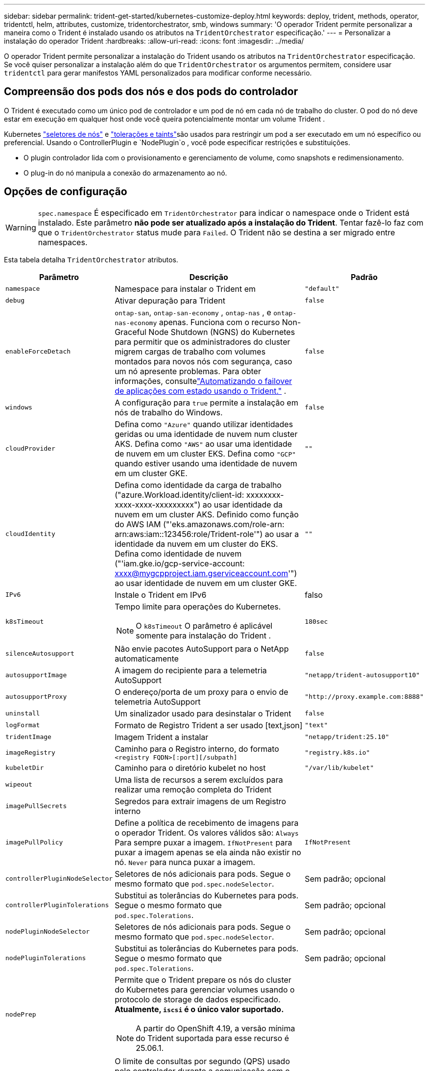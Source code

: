 ---
sidebar: sidebar 
permalink: trident-get-started/kubernetes-customize-deploy.html 
keywords: deploy, trident, methods, operator, tridentctl, helm, attributes, customize, tridentorchestrator, smb, windows 
summary: 'O operador Trident permite personalizar a maneira como o Trident é instalado usando os atributos na `TridentOrchestrator` especificação.' 
---
= Personalizar a instalação do operador Trident
:hardbreaks:
:allow-uri-read: 
:icons: font
:imagesdir: ../media/


[role="lead"]
O operador Trident permite personalizar a instalação do Trident usando os atributos na `TridentOrchestrator` especificação. Se você quiser personalizar a instalação além do que `TridentOrchestrator` os argumentos permitem, considere usar `tridentctl` para gerar manifestos YAML personalizados para modificar conforme necessário.



== Compreensão dos pods dos nós e dos pods do controlador

O Trident é executado como um único pod de controlador e um pod de nó em cada nó de trabalho do cluster. O pod do nó deve estar em execução em qualquer host onde você queira potencialmente montar um volume Trident .

Kubernetes link:https://kubernetes.io/docs/concepts/scheduling-eviction/assign-pod-node/["seletores de nós"^] e link:https://kubernetes.io/docs/concepts/scheduling-eviction/taint-and-toleration/["tolerações e taints"^]são usados para restringir um pod a ser executado em um nó específico ou preferencial. Usando o ControllerPlugin e `NodePlugin`o , você pode especificar restrições e substituições.

* O plugin controlador lida com o provisionamento e gerenciamento de volume, como snapshots e redimensionamento.
* O plug-in do nó manipula a conexão do armazenamento ao nó.




== Opções de configuração


WARNING: `spec.namespace` É especificado em `TridentOrchestrator` para indicar o namespace onde o Trident está instalado. Este parâmetro *não pode ser atualizado após a instalação do Trident*. Tentar fazê-lo faz com que o `TridentOrchestrator` status mude para `Failed`. O Trident não se destina a ser migrado entre namespaces.

Esta tabela detalha `TridentOrchestrator` atributos.

[cols="1,2,1"]
|===
| Parâmetro | Descrição | Padrão 


| `namespace` | Namespace para instalar o Trident em | `"default"` 


| `debug` | Ativar depuração para Trident | `false` 


| `enableForceDetach` | `ontap-san`, `ontap-san-economy` , `ontap-nas` , e `ontap-nas-economy` apenas. Funciona com o recurso Non-Graceful Node Shutdown (NGNS) do Kubernetes para permitir que os administradores do cluster migrem cargas de trabalho com volumes montados para novos nós com segurança, caso um nó apresente problemas. Para obter informações, consultelink:../trident-reco/force-detach.html["Automatizando o failover de aplicações com estado usando o Trident."] . | `false` 


| `windows` | A configuração para `true` permite a instalação em nós de trabalho do Windows. | `false` 


| `cloudProvider`  a| 
Defina como `"Azure"` quando utilizar identidades geridas ou uma identidade de nuvem num cluster AKS. Defina como `"AWS"` ao usar uma identidade de nuvem em um cluster EKS. Defina como `"GCP"` quando estiver usando uma identidade de nuvem em um cluster GKE.
| `""` 


| `cloudIdentity`  a| 
Defina como identidade da carga de trabalho ("azure.Workload.identity/client-id: xxxxxxxx-xxxx-xxxx-xxxxxxxxx") ao usar identidade da nuvem em um cluster AKS. Definido como função do AWS IAM ("'eks.amazonaws.com/role-arn: arn:aws:iam::123456:role/Trident-role'") ao usar a identidade da nuvem em um cluster do EKS. Defina como identidade de nuvem ("'iam.gke.io/gcp-service-account: xxxx@mygcpproject.iam.gserviceaccount.com'") ao usar identidade de nuvem em um cluster GKE.
| `""` 


| `IPv6` | Instale o Trident em IPv6 | falso 


| `k8sTimeout`  a| 
Tempo limite para operações do Kubernetes.


NOTE: O `k8sTimeout` O parâmetro é aplicável somente para instalação do Trident .
| `180sec` 


| `silenceAutosupport` | Não envie pacotes AutoSupport para o NetApp automaticamente | `false` 


| `autosupportImage` | A imagem do recipiente para a telemetria AutoSupport | `"netapp/trident-autosupport10"` 


| `autosupportProxy` | O endereço/porta de um proxy para o envio de telemetria AutoSupport | `"http://proxy.example.com:8888"` 


| `uninstall` | Um sinalizador usado para desinstalar o Trident | `false` 


| `logFormat` | Formato de Registro Trident a ser usado [text,json] | `"text"` 


| `tridentImage` | Imagem Trident a instalar | `"netapp/trident:25.10"` 


| `imageRegistry` | Caminho para o Registro interno, do formato
`<registry FQDN>[:port][/subpath]` | `"registry.k8s.io"` 


| `kubeletDir` | Caminho para o diretório kubelet no host | `"/var/lib/kubelet"` 


| `wipeout` | Uma lista de recursos a serem excluídos para realizar uma remoção completa do Trident |  


| `imagePullSecrets` | Segredos para extrair imagens de um Registro interno |  


| `imagePullPolicy` | Define a política de recebimento de imagens para o operador Trident. Os valores válidos são: 
`Always` Para sempre puxar a imagem. 
`IfNotPresent` para puxar a imagem apenas se ela ainda não existir no nó. 
`Never` para nunca puxar a imagem. | `IfNotPresent` 


| `controllerPluginNodeSelector` | Seletores de nós adicionais para pods. Segue o mesmo formato que `pod.spec.nodeSelector`. | Sem padrão; opcional 


| `controllerPluginTolerations` | Substitui as tolerâncias do Kubernetes para pods. Segue o mesmo formato que `pod.spec.Tolerations`. | Sem padrão; opcional 


| `nodePluginNodeSelector` | Seletores de nós adicionais para pods. Segue o mesmo formato que `pod.spec.nodeSelector`. | Sem padrão; opcional 


| `nodePluginTolerations` | Substitui as tolerâncias do Kubernetes para pods. Segue o mesmo formato que `pod.spec.Tolerations`. | Sem padrão; opcional 


| `nodePrep`  a| 
Permite que o Trident prepare os nós do cluster do Kubernetes para gerenciar volumes usando o protocolo de storage de dados especificado. *Atualmente, `iscsi` é o único valor suportado.*


NOTE: A partir do OpenShift 4.19, a versão mínima do Trident suportada para esse recurso é 25.06.1.
|  


| `k8sAPIQPS`  a| 
O limite de consultas por segundo (QPS) usado pelo controlador durante a comunicação com o servidor da API do Kubernetes.  O valor de Burst é definido automaticamente com base no valor QPS.
| `100`; opcional 


| `enableConcurrency`  a| 
Permite operações simultâneas do controlador Trident para melhor rendimento.


NOTE: *Prévia Técnica*: Este recurso é experimental e atualmente suporta fluxos de trabalho paralelos limitados com os drivers ONTAP-NAS (somente NFS) e ONTAP-SAN (NVMe para ONTAP 9 unificado), além da prévia técnica existente para o driver ONTAP-SAN (protocolos iSCSI e FCP no ONTAP 9 unificado).
| falso 
|===

NOTE: Para obter mais informações sobre a formatação dos parâmetros do pod, link:https://kubernetes.io/docs/concepts/scheduling-eviction/assign-pod-node/["Atribuindo pods a nós"^]consulte .

[WARNING]
====
* NÃO altere os nomes de nenhum contêiner ou campo.
* NÃO altere o recuo - o recuo do YAML é fundamental para a análise correta.


====
[NOTE]
====
* Por padrão, não há limites aplicados; apenas as solicitações possuem valores padrão e são aplicadas automaticamente caso não sejam especificadas.
* Os nomes dos contêineres são listados conforme aparecem nas especificações do pod.
* Os sidecars estão listados abaixo de cada contêiner principal.
* Verifique o TORC. `status.CurrentInstallationParams` Campo para visualizar os valores atualmente aplicados.


====
a|

[source, yaml]
----
resources:
  controller:
    trident-main:
      requests:
        cpu: 10m
        memory: 80Mi
      limits:
          cpu:
          memory:
    csi-provisioner:
      requests:
        cpu: 2m
        memory: 20Mi
      limits:
        cpu:
        memory:
    csi-attacher:
      requests:
        cpu: 2m
        memory: 20Mi
      limits:
        cpu:
        memory:
    csi-resizer:
      requests:
        cpu: 3m
        memory: 20Mi
      limits:
        cpu:
        memory:
    csi-snapshotter:
      requests:
        cpu: 2m
        memory: 20Mi
      limits:
        cpu:
        memory:
    trident-autosupport:
      requests:
        cpu: 1m
        memory: 30Mi
      limits:
        cpu:
        memory:
  node:
    linux:
      trident-main:
        requests:
          cpu: 10m
          memory: 60Mi
        limits:
          cpu:
          memory:
      node-driver-registrar:
        requests:
          cpu: 1m
          memory: 10Mi
        limits:
          cpu:
          memory:
    windows:
      trident-main:
        requests:
          cpu: 6m
          memory: 40Mi
        limits:
          cpu:
          memory:
      node-driver-registrar:
        requests:
          cpu: 6m
          memory: 40Mi
        limits:
          cpu:
          memory:
      liveness-probe:
        requests:
          cpu: 2m
          memory: 40Mi
        limits:
          cpu:
          memory:
----
|`httpsMetrics`|Habilite o HTTPS para o endpoint de métricas do Prometheus.  |falso|`hostNetwork` a| Habilita a rede do host para o controlador Trident .  Isso é útil quando você deseja separar o tráfego de front-end do tráfego de back-end em uma rede com várias residências.  |falso

|===


| [NOTA] Para obter mais informações sobre a formatação de parâmetros de pod, consultelink:https://kubernetes.io/docs/concepts/scheduling-eviction/assign-pod-node/["Atribuindo pods a nós"^] .  == Exemplos de configurações Você pode usar os atributos em<<Opções de configuração>> ao definir `TridentOrchestrator` Para personalizar sua instalação.  Configuração personalizada básica [%collapsible%closed] ==== Este exemplo foi criado após a execução do `cat deploy/crds/tridentorchestrator_cr_imagepullsecrets.yaml` comando, representa uma instalação personalizada básica: [source,yaml] ---- apiVersion: trident.netapp.io/v1 kind: TridentOrchestrator metadata: name: trident spec: debug: true namespace: trident imagePullSecrets: - thisisasecret ---- ==== .Seletores de nó [%collapsible%closed] ==== Este exemplo instala o Trident com seletores de nó.  [source,yaml] ---- apiVersion: trident.netapp.io/v1 kind: TridentOrchestrator metadata: name: trident spec: debug: true namespace: trident controllerPluginNodeSelector: nodetype: master nodePluginNodeSelector: storage: netapp ---- ==== Nós de trabalho do Windows [%collapsible%closed] ==== Este exemplo, criado após a execução do `cat deploy/crds/tridentorchestrator_cr.yaml` O comando instala o Trident em um nó de trabalho do Windows.  [source,yaml] ---- apiVersion: trident.netapp.io/v1 kind: TridentOrchestrator metadata: name: trident spec: debug: true namespace: trident windows: true ---- ==== .Identidades gerenciadas em um cluster AKS [%collapsible%closed] ==== Este exemplo instala o Trident para habilitar identidades gerenciadas em um cluster AKS.  [source,yaml] ---- apiVersion: trident.netapp.io/v1 kind: TridentOrchestrator metadata: name: trident spec: debug: true namespace: trident cloudProvider: "Azure" ---- ==== .Identidade na nuvem em um cluster AKS [%collapsible%closed] ==== Este exemplo instala o Trident para uso com uma identidade na nuvem em um cluster AKS.  [source,yaml] ---- apiVersion: trident.netapp.io/v1 kind: TridentOrchestrator metadata: name: trident spec: debug: true namespace: trident cloudProvider: "Azure" cloudIdentity: 'azure.workload.identity/client-id: xxxxxxxx-xxxx-xxxx-xxxx-xxxxxxxxxxx' ---- ==== .Identidade na nuvem em um cluster EKS [%collapsible%closed] ==== Este exemplo instala o Trident para uso com uma identidade na nuvem em um cluster AKS.  [source,yaml] ---- apiVersion: trident.netapp.io/v1 kind: TridentOrchestrator metadata: name: trident spec: debug: true namespace: trident cloudProvider: "AWS" cloudIdentity: "'eks.amazonaws.com/role-arn: arn:aws:iam::123456:role/trident-role'" ---- ==== .Identidade na nuvem para GKE [%collapsible%closed] ==== Este exemplo instala o Trident para uso com uma identidade na nuvem em um cluster GKE.  [source,yaml] ---- apiVersion: trident.netapp.io/v1 kind: TridentBackendConfig metadata: name: backend-tbc-gcp-gcnv spec: version: 1 storageDriverName: google-cloud-netapp-volumes projectNumber: '012345678901' network: gcnv-network location: us-west2 serviceLevel: Premium storagePool: pool-premium1 ---- ==== Configuração de solicitações e limites de recursos do Kubernetes para o controlador Trident e pods de nós Linux do Trident [%collapsible%closed] ==== Este exemplo configura as solicitações e limites de recursos do Kubernetes para o controlador Trident e pods de nós Linux do Trident .  AVISO: *Isenção de responsabilidade*: Os valores de solicitação e limite fornecidos neste exemplo são apenas para fins de demonstração.  Ajuste esses valores com base no seu ambiente e nas necessidades da sua carga de trabalho.  [source,yaml] ---- apiVersion: trident.netapp.io/v1 kind: TridentOrchestrator metadata: name: trident spec: debug: true namespace: trident imagePullSecrets: - thisisasecret resources: controller: trident-main: requests: cpu: 10m memory: 80Mi limits: cpu: 200m memory: 256Mi # sidecars csi-provisioner: requests: cpu: 2m memory: 20Mi limits: cpu: 100m memory: 64Mi csi-attacher: requests: cpu: 2m memory: 20Mi limits: cpu: 100m memory: 64Mi csi-resizer: requests: cpu: 3m memory: 20Mi limits: cpu: 100m memory: 64Mi csi-snapshotter: requests: cpu: 2m memory: 20Mi limits: cpu: 100m memória: 64Mi trident-autosupport: solicitações: cpu: 1m memória: 30Mi limites: cpu: 50m memória: 128Mi nó: linux: trident-main: solicitações: cpu: 10m memória: 60Mi limites: cpu: 200m memória: 256Mi # sidecars node-driver-registrar: solicitações: cpu: 1m memória: 10Mi limites: cpu: 50m memória: 32Mi ---- ==== Configuração de solicitações e limites de recursos do Kubernetes para o controlador Trident e pods de nós Trident Windows e Linux [%collapsible%closed] ==== Este exemplo configura as solicitações e limites de recursos do Kubernetes para o controlador Trident e pods de nós Trident Windows e Linux.  AVISO: *Isenção de responsabilidade*: Os valores de solicitação e limite fornecidos neste exemplo são apenas para fins de demonstração.  Ajuste esses valores com base no seu ambiente e nas necessidades da sua carga de trabalho.  [source,yaml] ---- apiVersion: trident.netapp.io/v1 kind: TridentOrchestrator metadata: name: trident spec: debug: true namespace: trident imagePullSecrets: - thisisasecret windows: true resources: controller: trident-main: requests: cpu: 10m memory: 80Mi limits: cpu: 200m memória: 256Mi # sidecars csi-provisioner: solicitações: cpu: 2m memória: 20Mi limites: cpu: 100m memória: 64Mi csi-attacher: solicitações: cpu: 2m memória: 20Mi limites: cpu: 100m memória: 64Mi csi-resizer: solicitações: cpu: 3m memória: 20Mi limites: cpu: 100m memória: 64Mi csi-snapshotter: solicitações: cpu: 2m memória: 20Mi limites: cpu: 100m memória: 64Mi trident-autosupport: solicitações: cpu: 1m memória: 30Mi limites: cpu: 50m memória: 128Mi node: linux: trident-main: solicitações: cpu: 10m memória: 60Mi limites: cpu: 200m memória: 256Mi # sidecars node-driver-registrar: solicitações: cpu: 1m memória: 10Mi limites: cpu: 50m memória: 32Mi windows: trident-main: solicitações: cpu: 6m memória: 40Mi limites: cpu: 200m memória: 128Mi # sidecars node-driver-registrar: solicitações: cpu: 6m memória: 40Mi limites: cpu: 100m memória: 128Mi liveness-probe: solicitações: cpu: 2m memória: 40Mi limites: cpu: 50m memória: 64Mi ---- ==== 
|===